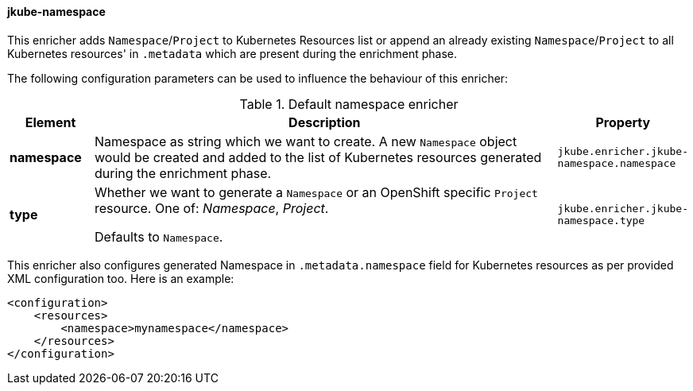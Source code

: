 [[jkube-namespace]]
==== jkube-namespace

This enricher adds `Namespace`/`Project` to Kubernetes Resources list or append an already existing `Namespace`/`Project` to all Kubernetes resources' in `.metadata` which are present during the enrichment phase.

The following configuration parameters can be used to influence the behaviour of this enricher:

[[enricher-jkube-namespace]]
.Default namespace enricher
[cols="1,6,1"]
|===
| Element | Description | Property

| *namespace*
| Namespace as string which we want to create. A new `Namespace` object would be created and added to the list of Kubernetes resources generated during the enrichment phase.
| `jkube.enricher.jkube-namespace.namespace`

| *type*
| Whether we want to generate a `Namespace` or an OpenShift specific `Project` resource. One of: _Namespace_, _Project_.

  Defaults to `Namespace`.
| `jkube.enricher.jkube-namespace.type`
|===

This enricher also configures generated Namespace in `.metadata.namespace` field for Kubernetes resources as per provided XML configuration too. Here is an example:

[source,xml]
----
<configuration>
    <resources>
        <namespace>mynamespace</namespace>
    </resources>
</configuration>
----


